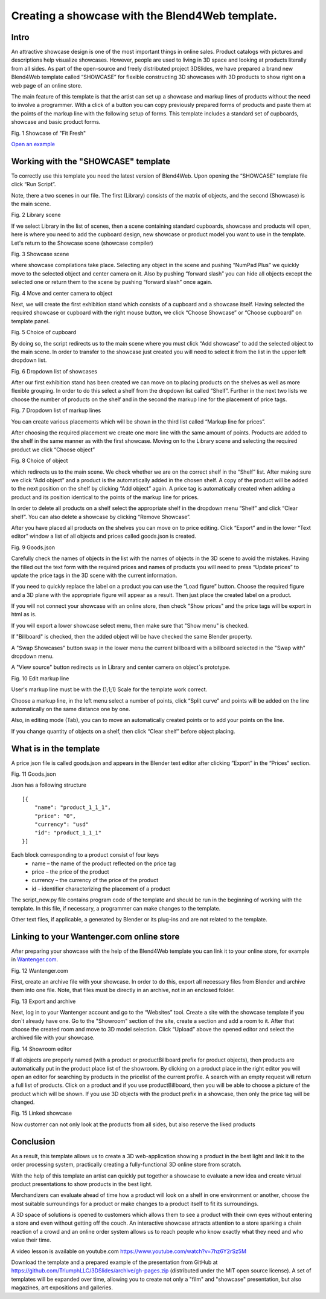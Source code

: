 ﻿************************************************
Creating a showcase with the Blend4Web template.
************************************************

Intro
=====

An attractive showcase design is one of the most important things in online sales. Product catalogs with pictures and descriptions help visualize showcases. However, people are used to living in 3D space and looking at products literally from all sides. As part of the open-source and freely distributed project 3DSlides, we have prepared a brand new Blend4Web template called “SHOWCASE” for flexible constructing 3D showcases with 3D products to show right on a web page of an online store.

The main feature of this template is that the artist can set up a showcase and markup lines of products without the need to involve a programmer. With a click of a button you can copy previously prepared forms of products and paste them at the points of the markup line with the following setup of forms. This template includes a standard set of cupboards, showcase and basic product forms.

.. image:: images/1.jpg
		:scale: 80 %
		:align: center
		:alt: Fig. 1 Showcase of "Fit Fresh"
		:target: http://triumphllc.github.io/3DSlides/B4W-template-SHOWCASE/B4W-template-SHOWCASE-example1-en.html 

Fig. 1 Showcase of "Fit Fresh"

`Open an example <http://triumphllc.github.io/3DSlides/B4W-template-SHOWCASE/B4W-template-SHOWCASE-example1-en.html>`_

Working with the "SHOWCASE" template
====================================

To correctly use this template you need the latest version of Blend4Web. Upon opening the “SHOWCASE” template file click “Run Script”.

Note, there a two scenes in our file. The first (Library) consists of the matrix of objects, and the second (Showcase) is the main scene.

.. image:: images/2.jpg
   :align: center
   :alt: Fig. 2 Library scene

Fig. 2 Library scene

If we select Library in the list of scenes, then a scene containing standard cupboards, showcase and products will open, here is where you need to add the cupboard design, new showcase or product model you want to use in the template. Let's return to the Showcase scene (showcase compiler) 

.. image:: images/3.jpg
		:scale: 80 %
		:align: center
		:alt: Fig. 3 Showcase scene

Fig. 3 Showcase scene

where showcase compilations take place. Selecting any object in the scene and pushing “NumPad Plus” we quickly move to the selected object and center camera on it. Also by pushing “forward slash” you can hide all objects except the selected one or return them to the scene by pushing “forward slash” once again.

.. image:: images/4.jpg
		:scale: 80 %
		:align: center
		:alt: Fig. 4 Move and center camera to object

Fig. 4 Move and center camera to object

Next, we will create the first exhibition stand which consists of a cupboard and a showcase itself. Having selected the required showcase or cupboard with the right mouse button, we click “Choose Showcase” or “Choose cupboard” on template panel.

.. image:: images/5.jpg
		:scale: 80 %
		:align: center
		:alt: Fig. 5 Choice of cupboard

Fig. 5 Choice of cupboard

By doing so, the script redirects us to the main scene where you must click “Add showcase” to add the selected object to the main scene. In order to transfer to the showcase just created you will need to select it from the list in the upper left dropdown list.

.. image:: images/6.jpg
		:scale: 80 %
		:align: center
		:alt: Fig. 6 Dropdown list of showcases

Fig. 6 Dropdown list of showcases

After our first exhibition stand has been created we can move on to placing products on the shelves as well as more flexible grouping. In order to do this select a shelf from the dropdown list called “Shelf”. Further in the next two lists we choose the number of products on the shelf and in the second the markup line for the placement of price tags. 

.. image:: images/7.jpg
		:scale: 80 %
		:align: center
		:alt: Fig. 7 Dropdown list of markup lines

Fig. 7 Dropdown list of markup lines

You can create various placements which will be shown in the third list called “Markup line for prices”.

After choosing the required placement we create one more line with the same amount of points. Products are added to the shelf in the same manner as with the first showcase. Moving on to the Library scene and selecting the required product we click “Choose object” 

.. image:: images/8.jpg
		:scale: 80 %
		:align: center
		:alt: Fig. 8 Choice of object

Fig. 8 Choice of object

which redirects us to the main scene. We check whether we are on the correct shelf in the “Shelf” list. After making sure we click “Add object” and a product is the automatically added in the chosen shelf. A copy of the product will be added to the next position on the shelf by clicking “Add object” again. A price tag is automatically created when adding a product and its position identical to the points of the markup line for prices.

In order to delete all products on  a shelf select the appropriate shelf in the dropdown menu “Shelf” and click “Clear shelf”. You can also delete a showcase by clicking “Remove Showcase”.

After you have placed all products on the shelves you can move on to price editing. Click “Export” and in the lower “Text editor” window a list of all objects and prices called goods.json is created. 

.. image:: images/9.jpg
		:scale: 80 %
		:align: center
		:alt: Fig. 9 Goods.json

Fig. 9 Goods.json

Carefully check the names of objects in the list with the names of objects in the 3D scene to avoid the mistakes. Having the filled out the text form with the required prices and names of products you will need to press “Update prices” to update the price tags in the 3D scene with the current information.

If you need to quickly replace the label on a product you can use the “Load figure” button. Choose the required figure and a 3D plane with the appropriate figure will appear as a result. Then just place the created label on a product.

If you will not connect your showcase with an online store, then check "Show prices" and the price tags will be export in html as is.

If you will export a lower showcase select menu, then make sure that "Show menu" is checked.

If "Billboard" is checked, then the added object will be have checked the same Blender property.

A "Swap Showcases" button swap in the lower menu the current billboard with a billboard selected in the "Swap with" dropdown menu.

A "View source" button redirects us in Library and center camera on object`s prototype.

.. image:: images/5.jpg
		:scale: 80 %
		:align: center
		:alt: Fig. 10 Edit markup line

Fig. 10 Edit markup line

User's markup line must be with the (1;1;1) Scale for the template work correct.

Choose a markup line, in the left menu select a number of points, click “Split curve” and points will be added on the line automatically on the same distance one by one.

Also, in editing mode (Tab), you can to move an automatically created points or to add your points on the line.

If you change quantity of objects on a shelf, then click “Clear shelf” before object placing.

What is in the template
=======================

A price json file is called goods.json and appears in the Blender text editor after clicking ”Export” in the “Prices” section. 

.. image:: images/9.jpg
		:scale: 80 %
		:align: center
		:alt: Fig. 11 Goods.json

Fig. 11 Goods.json

Json has a following structure
::

	[{
	    "name": "product_1_1_1",
	    "price": "0",
	    "currency": "usd"
	    "id": "product_1_1_1"
	}]

Each block corresponding to a product consist of four keys
	* name – the name of the product reflected on the price tag
	* price – the price of the product
	* currency – the currency of the price of the product
	* id – identifier characterizing the placement of a product

The script_new.py file contains program code of the template and should be run in the beginning of working with the template. In this file, if necessary, a programmer can make changes to the template.

Other text files, if applicable, a generated by Blender or its plug-ins and are not related to the template.

Linking to your Wantenger.com online store
==========================================

After preparing your showcase with the help of the Blend4Web template you can link it to your online store, for example in `Wantenger.com <http://wantenger.com>`_.

.. image:: images/11_en.jpg
		:scale: 80 %
		:align: center
		:alt: Fig. 12 Wantenger.com

Fig. 12 Wantenger.com

First, create an archive file with your showcase. In order to do this, export all necessary files from Blender and archive them into one file. Note, that files must be directly in an archive, not in an enclosed folder.

.. image:: images/12.jpg
		:scale: 80 %
		:align: center
		:alt: Fig. 13 Export and archive

Fig. 13 Export and archive

Next, log in to your Wantenger account and go to the “Websites” tool. Create a site with the showcase template if you don`t already have one. Go to the "Showroom" section of the site, create a section and add a room to it. After that choose the created room and move to 3D model selection. Click “Upload” above the opened editor and select the archived file with your showcase.

.. image:: images/13_en.jpg
		:scale: 80 %
		:align: center
		:alt: Fig. 14 Showroom editor

Fig. 14 Showroom editor

If all objects are properly named (with a product or productBillboard prefix for product objects), then products are automatically put in the product place list of the showroom. By clicking on a product place in the right editor you will open an editor for searching by products in the pricelist of the current profile. A search with an empty request will return a full list of products. Click on a product and if you use productBillboard, then you will be able to choose a picture of the product which will be shown. If you use 3D objects with the product prefix in a showcase, then only the price tag will be changed.

.. image:: images/14.jpg
		:scale: 80 %
		:align: center
		:alt: Fig. 15 Linked showcase

Fig. 15 Linked showcase

Now customer can not only look at the products from all sides, but also reserve the liked products

Conclusion
==========

As a result, this template allows us to create a 3D web-application showing a product in the best light and link it to the order processing system, practically creating a fully-functional 3D online store from scratch.

With the help of this template an artist can quickly put together a showcase to evaluate a new idea and create virtual product presentations to show products in the best light.

Merchandizers can evaluate ahead of time how a product will look on a shelf in one environment or another, choose the most suitable surroundings for a product or make changes to a product itself to fit its surroundings.

A 3D space of solutions is opened to customers which allows them to see a product with their own eyes without entering a store and even without getting off the couch. An interactive showcase attracts attention to a store sparking a chain reaction of a crowd and an online order system allows us to reach people who know exactly what they need and who value their time.

A video lesson is available on youtube.com https://www.youtube.com/watch?v=7hz6Y2rSz5M

Download the template and a prepared example of the presentation from GitHub at https://github.com/TriumphLLC/3DSlides/archive/gh-pages.zip (distributed under the MIT open source license). A set of templates will be expanded over time, allowing you to create not only a "film" and "showcase" presentation, but also magazines, art expositions and galleries.
